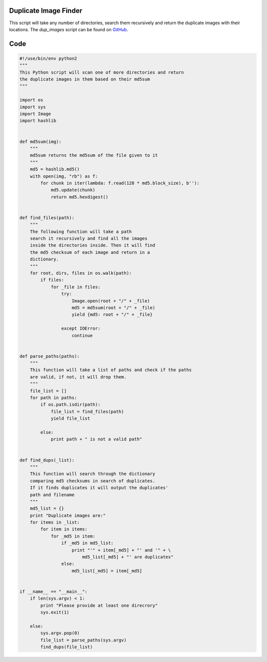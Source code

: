 Duplicate Image Finder
----------------------

This script will take any number of directories, search them recursively and return the duplicate images with their locations. The *dup_images* script can be found on GitHub_.

.. _GitHub: https://raw.github.com/ThyArmageddon/dgplug/master/dup_images/dup_images.py


Code
----

.. code:: python

        #!/use/bin/env python2
        """
        This Python script will scan one of more directories and return
        the duplicate images in them based on their md5sum
        """

        import os
        import sys
        import Image
        import hashlib


        def md5sum(img):
            """
            md5sum returns the md5sum of the file given to it
            """
            md5 = hashlib.md5()
            with open(img, "rb") as f:
                for chunk in iter(lambda: f.read(128 * md5.block_size), b''):
                    md5.update(chunk)
                    return md5.hexdigest()


        def find_files(path):
            """
            The following function will take a path
            search it recursively and find all the images
            inside the directories inside. Then it will find
            the md5 checksum of each image and return in a
            dictionary.
            """
            for root, dirs, files in os.walk(path):
                if files:
                    for _file in files:
                        try:
                            Image.open(root + "/" + _file)
                            md5 = md5sum(root + "/" + _file)
                            yield {md5: root + "/" + _file}

                        except IOError:
                            continue


        def parse_paths(paths):
            """
            This function will take a list of paths and check if the paths
            are valid, if not, it will drop them.
            """
            file_list = []
            for path in paths:
                if os.path.isdir(path):
                    file_list = find_files(path)
                    yield file_list

                else:
                    print path + " is not a valid path"


        def find_dups(_list):
            """
            This function will search through the dictionary
            comparing md5 checksums in search of duplicates.
            If it finds duplicates it will output the duplicates'
            path and filename
            """
            md5_list = {}
            print "Duplicate images are:"
            for items in _list:
                for item in items:
                    for _md5 in item:
                        if _md5 in md5_list:
                            print "'" + item[_md5] + "' and '" + \
                                md5_list[_md5] + "' are duplicates"
                        else:
                            md5_list[_md5] = item[_md5]


        if __name__ == "__main__":
            if len(sys.argv) < 1:
                print "Please provide at least one direcrory"
                sys.exit(1)

            else:
                sys.argv.pop(0)
                file_list = parse_paths(sys.argv)
                find_dups(file_list)
